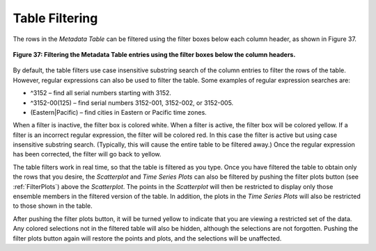 .. _TableFiltering:

Table Filtering
===============

The rows in the *Metadata Table* can be filtered using the filter boxes below each column header, as shown in 
Figure 37.

.. figure:: figures/column-filtering.png
   :align: center

   **Figure 37: Filtering the Metadata Table entries using the filter boxes below the column headers.**

By default, the table filters use case insensitive substring search of the column entries to filter the rows of 
the table.  However, regular expressions can also be used to filter the table.  Some examples of regular expression 
searches are:

•	^3152 – find all serial numbers starting with 3152.
•	^3152-00(125) – find serial numbers 3152-001, 3152-002, or 3152-005.
•	(Eastern|Pacific) – find cities in Eastern or Pacific time zones.

When a filter is inactive, the filter box is colored white.  When a filter is active, the filter box will be colored 
yellow.  If a filter is an incorrect regular expression, the filter will be colored red.  In this case the filter is 
active but using case insensitive substring search.  (Typically, this will cause the entire table to be filtered away.)  
Once the regular expression has been corrected, the filter will go back to yellow.

The table filters work in real time, so that the table is filtered as you type.  Once you have filtered the table to obtain 
only the rows that you desire, the *Scatterplot* and *Time Series Plots* can also be filtered by pushing the filter plots 
button (see :ref:`FilterPlots`) above the *Scatterplot*.  The points in the *Scatterplot* will then be restricted to 
display only those ensemble members in the filtered version of the table.  In addition, the plots in the *Time Series Plots* 
will also be restricted to those shown in the table.  

.. |YellowFilterIcon| image:: icons/filter-plots-on.png
   :scale: 40 %

After pushing the filter plots button, it will be turned yellow |YellowFilterIcon| to indicate that you are viewing a restricted set of the data.  Any colored selections not in the filtered table will also be hidden, although the selections are not forgotten.  Pushing the filter plots button again will restore the points and plots, and the selections will be unaffected.

